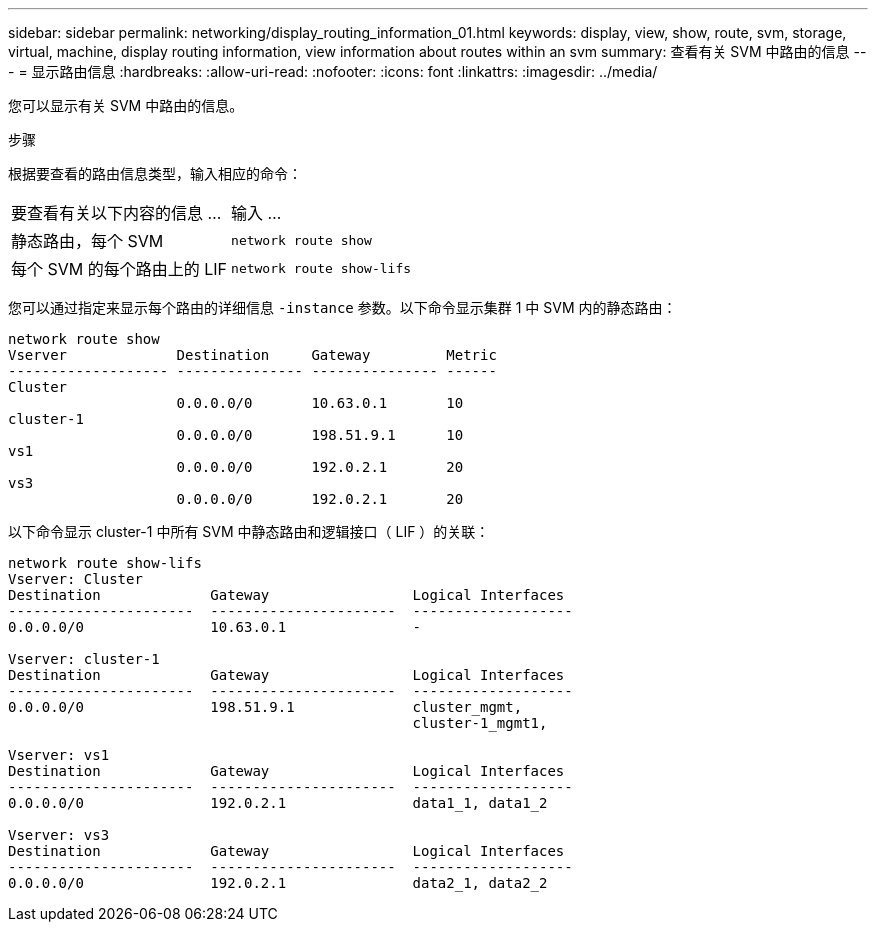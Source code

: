 ---
sidebar: sidebar 
permalink: networking/display_routing_information_01.html 
keywords: display, view, show, route, svm, storage, virtual, machine, display routing information, view information about routes within an svm 
summary: 查看有关 SVM 中路由的信息 
---
= 显示路由信息
:hardbreaks:
:allow-uri-read: 
:nofooter: 
:icons: font
:linkattrs: 
:imagesdir: ../media/


[role="lead"]
您可以显示有关 SVM 中路由的信息。

.步骤
根据要查看的路由信息类型，输入相应的命令：

[cols="40,60"]
|===


| 要查看有关以下内容的信息 ... | 输入 ... 


 a| 
静态路由，每个 SVM
 a| 
`network route show`



 a| 
每个 SVM 的每个路由上的 LIF
 a| 
`network route show-lifs`

|===
您可以通过指定来显示每个路由的详细信息 `-instance` 参数。以下命令显示集群 1 中 SVM 内的静态路由：

....
network route show
Vserver             Destination     Gateway         Metric
------------------- --------------- --------------- ------
Cluster
                    0.0.0.0/0       10.63.0.1       10
cluster-1
                    0.0.0.0/0       198.51.9.1      10
vs1
                    0.0.0.0/0       192.0.2.1       20
vs3
                    0.0.0.0/0       192.0.2.1       20
....
以下命令显示 cluster-1 中所有 SVM 中静态路由和逻辑接口（ LIF ）的关联：

....
network route show-lifs
Vserver: Cluster
Destination             Gateway                 Logical Interfaces
----------------------  ----------------------  -------------------
0.0.0.0/0               10.63.0.1               -

Vserver: cluster-1
Destination             Gateway                 Logical Interfaces
----------------------  ----------------------  -------------------
0.0.0.0/0               198.51.9.1              cluster_mgmt,
                                                cluster-1_mgmt1,

Vserver: vs1
Destination             Gateway                 Logical Interfaces
----------------------  ----------------------  -------------------
0.0.0.0/0               192.0.2.1               data1_1, data1_2

Vserver: vs3
Destination             Gateway                 Logical Interfaces
----------------------  ----------------------  -------------------
0.0.0.0/0               192.0.2.1               data2_1, data2_2
....